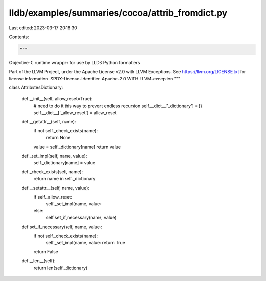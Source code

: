 lldb/examples/summaries/cocoa/attrib_fromdict.py
================================================

Last edited: 2023-03-17 20:18:30

Contents:

.. code-block:: py

    """
Objective-C runtime wrapper for use by LLDB Python formatters

Part of the LLVM Project, under the Apache License v2.0 with LLVM Exceptions.
See https://llvm.org/LICENSE.txt for license information.
SPDX-License-Identifier: Apache-2.0 WITH LLVM-exception
"""


class AttributesDictionary:

    def __init__(self, allow_reset=True):
        # need to do it this way to prevent endless recursion
        self.__dict__['_dictionary'] = {}
        self.__dict__['_allow_reset'] = allow_reset

    def __getattr__(self, name):
        if not self._check_exists(name):
            return None
        value = self._dictionary[name]
        return value

    def _set_impl(self, name, value):
        self._dictionary[name] = value

    def _check_exists(self, name):
        return name in self._dictionary

    def __setattr__(self, name, value):
        if self._allow_reset:
            self._set_impl(name, value)
        else:
            self.set_if_necessary(name, value)

    def set_if_necessary(self, name, value):
        if not self._check_exists(name):
            self._set_impl(name, value)
            return True
        return False

    def __len__(self):
        return len(self._dictionary)



